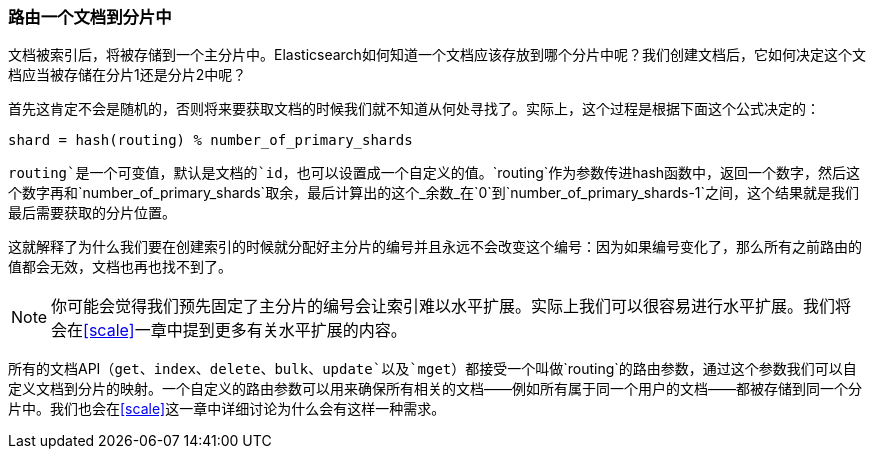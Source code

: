[[routing-value]]
=== 路由一个文档到分片中

文档被索引后，将被存储到一个主分片中。((("shards", "routing a document to")))((("documents", "routing a document to a shard")))((("routing a document to a shard")))Elasticsearch如何知道一个文档应该存放到哪个分片中呢？我们创建文档后，它如何决定这个文档应当被存储在分片1还是分片2中呢？

首先这肯定不会是随机的，否则将来要获取文档的时候我们就不知道从何处寻找了。实际上，这个过程是根据下面这个公式决定的：

    shard = hash(routing) % number_of_primary_shards

`routing`是一个可变值，默认是文档的`id`，也可以设置成一个自定义的值。`routing`作为参数传进hash函数中，返回一个数字，然后这个数字再和`number_of_primary_shards`取余，最后计算出的这个_余数_在`0`到`number_of_primary_shards-1`之间，这个结果就是我们最后需要获取的分片位置。

这就解释了为什么我们要在创建索引的时候就分配好主分片的编号((("primary shards", "fixed number of, routing and")))并且永远不会改变这个编号：因为如果编号变化了，那么所有之前路由的值都会无效，文档也再也找不到了。

[NOTE]
====
你可能会觉得我们预先固定了主分片的编号会让索引难以水平扩展。实际上我们可以很容易进行水平扩展。我们将会在<<scale>>一章中提到更多有关水平扩展的内容。
====

所有的文档API（`get`、`index`、`delete`、`bulk`、`update`以及`mget`）都接受一个叫做`routing`的路由参数((("routing parameter")))，通过这个参数我们可以自定义文档到分片的映射。一个自定义的路由参数可以用来确保所有相关的文档——例如所有属于同一个用户的文档——都被存储到同一个分片中。我们也会在<<scale>>这一章中详细讨论为什么会有这样一种需求。
